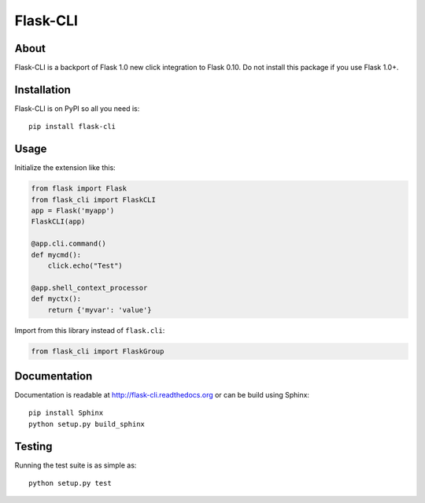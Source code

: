 ===========
 Flask-CLI
===========

About
=====

Flask-CLI is a backport of Flask 1.0 new click integration to Flask 0.10. Do not install this package if you use Flask 1.0+.

Installation
============

Flask-CLI is on PyPI so all you need is: ::

    pip install flask-cli


Usage
=====

Initialize the extension like this:

.. code-block:: python

   from flask import Flask
   from flask_cli import FlaskCLI
   app = Flask('myapp')
   FlaskCLI(app)

   @app.cli.command()
   def mycmd():
       click.echo("Test")

   @app.shell_context_processor
   def myctx():
       return {'myvar': 'value'}

Import from this library instead of ``flask.cli``:

.. code-block:: python

   from flask_cli import FlaskGroup

Documentation
=============

Documentation is readable at http://flask-cli.readthedocs.org or can be
build using Sphinx: ::

    pip install Sphinx
    python setup.py build_sphinx

Testing
=======

Running the test suite is as simple as: ::

    python setup.py test


